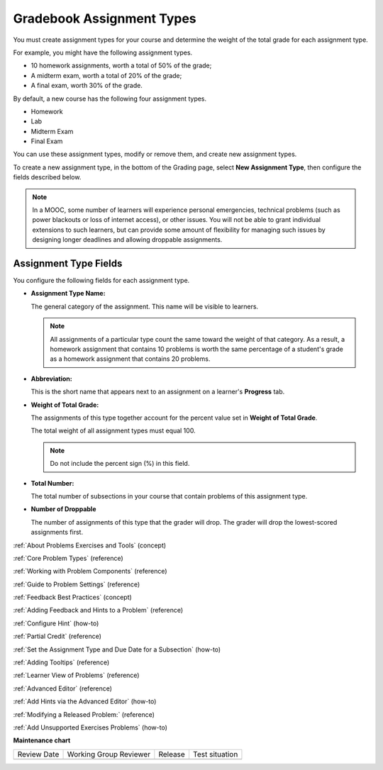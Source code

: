 .. _Gradebook Assignment Types:

##########################
Gradebook Assignment Types
##########################

.. tags:: educator, reference

You must create assignment types for your course and determine the weight of
the total grade for each assignment type.

For example, you might have the following assignment types.

* 10 homework assignments, worth a total of 50% of the grade;
* A midterm exam, worth a total of 20% of the grade;
* A final exam, worth 30% of the grade.

By default, a new course has the following four assignment types.

* Homework
* Lab
* Midterm Exam
* Final Exam

You can use these assignment types, modify or remove them, and create new
assignment types.

To create a new assignment type, in the bottom of the Grading page, select
**New Assignment Type**, then configure the fields described below.

.. note:: In a MOOC, some number of learners will experience personal
  emergencies, technical problems (such as power blackouts or loss of
  internet access), or other issues. You will not be able to grant
  individual extensions to such learners, but can provide some amount
  of flexibility for managing such issues by designing longer deadlines
  and allowing droppable assignments.


**********************
Assignment Type Fields
**********************

You configure the following fields for each assignment type.

* **Assignment Type Name:**

  The general category of the assignment. This name will be visible to
  learners.

  .. note::
   All assignments of a particular type count the same toward the weight of
   that category. As a result, a homework assignment that contains 10 problems
   is worth the same percentage of a student's grade as a homework assignment
   that contains 20 problems.

* **Abbreviation:**

  This is the short name that appears next to an assignment on a learner's
  **Progress** tab.

* **Weight of Total Grade:**

  The assignments of this type together account for the percent value set in
  **Weight of Total Grade**.

  The total weight of all assignment types must equal 100.

  .. note:: Do not include the percent sign (%) in this field.

* **Total Number:**

  The total number of subsections in your course that contain problems of this
  assignment type.

* **Number of Droppable**

  The number of assignments of this type that the grader will drop. The grader
  will drop the lowest-scored assignments first.

.. image:: /_images/educator_references/course_grades_page_assignmenttypes.png
  :alt: An image of the top part of the Grading page in which you can see the
   range for grades and set the grace period.
  :width: 600

.. seealso::
 
:ref:`About Problems Exercises and Tools` (concept)

:ref:`Core Problem Types` (reference)

:ref:`Working with Problem Components` (reference)

:ref:`Guide to Problem Settings` (reference)

:ref:`Feedback Best Practices` (concept)

:ref:`Adding Feedback and Hints to a Problem` (reference)

:ref:`Configure Hint` (how-to)

:ref:`Partial Credit` (reference)

:ref:`Set the Assignment Type and Due Date for a Subsection` (how-to)

:ref:`Adding Tooltips` (reference)

:ref:`Learner View of Problems` (reference)

:ref:`Advanced Editor` (reference)

:ref:`Add Hints via the Advanced Editor` (how-to)

:ref:`Modifying a Released Problem:` (reference)

:ref:`Add Unsupported Exercises Problems` (how-to)


**Maintenance chart**

+--------------+-------------------------------+----------------+--------------------------------+
| Review Date  | Working Group Reviewer        |   Release      |Test situation                  |
+--------------+-------------------------------+----------------+--------------------------------+
|              |                               |                |                                |
+--------------+-------------------------------+----------------+--------------------------------+
